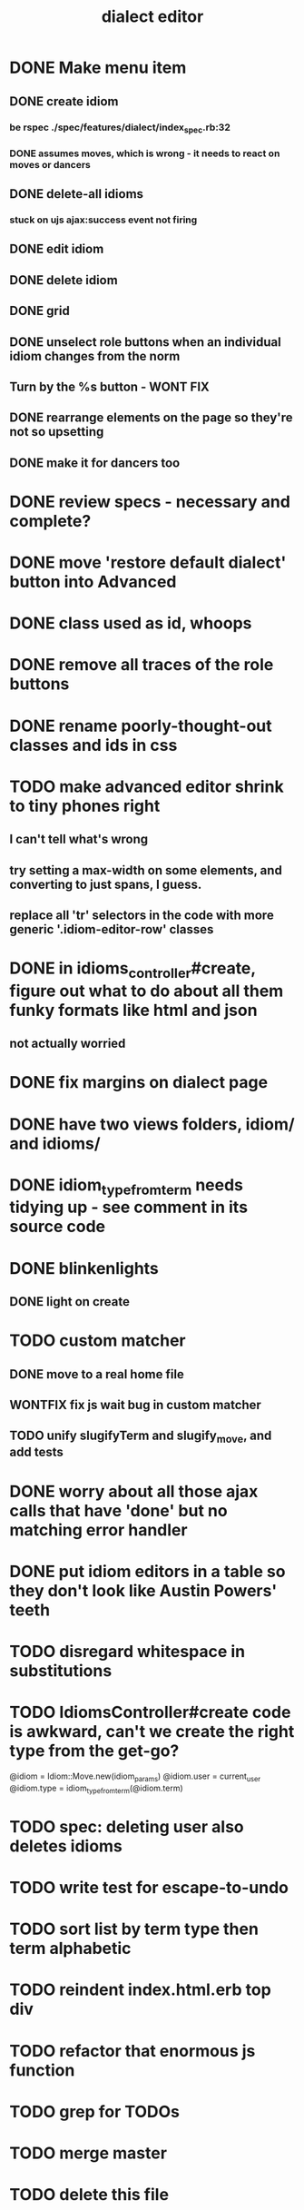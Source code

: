#+TITLE: dialect editor
* DONE Make menu item
** DONE create idiom
*** be rspec ./spec/features/dialect/index_spec.rb:32
*** DONE assumes moves, which is wrong - it needs to react on moves or dancers
** DONE delete-all idioms
*** stuck on ujs ajax:success event not firing
** DONE edit idiom
** DONE delete idiom
** DONE grid
** DONE unselect role buttons when an individual idiom changes from the norm
** Turn by the %s button - WONT FIX
** DONE rearrange elements on the page so they're not so upsetting
** DONE make it for dancers too
* DONE review specs - necessary and complete?
* DONE move 'restore default dialect' button into Advanced
* DONE class used as id, whoops
* DONE remove all traces of the role buttons
* DONE rename poorly-thought-out classes and ids in css
* TODO make advanced editor shrink to tiny phones right
** I can't tell what's wrong
** try setting a max-width on some elements, and converting to just spans, I guess. 
** replace all 'tr' selectors in the code with more generic '.idiom-editor-row' classes
* DONE in idioms_controller#create, figure out what to do about all them funky formats like html and json
** not actually worried
* DONE fix margins on dialect page
* DONE have two views folders, idiom/ and idioms/
* DONE idiom_type_from_term needs tidying up - see comment in its source code
* DONE blinkenlights
** DONE light on create
* TODO custom matcher
** DONE move to a real home file
** WONTFIX fix js wait bug in custom matcher
** TODO unify slugifyTerm and slugify_move, and add tests
* DONE worry about all those ajax calls that have 'done' but no matching error handler
* DONE put idiom editors in a table so they don't look like Austin Powers' teeth
* TODO disregard whitespace in substitutions
* TODO IdiomsController#create code is awkward, can't we create the right type from the get-go?
    @idiom = Idiom::Move.new(idiom_params)
    @idiom.user = current_user
    @idiom.type = idiom_type_from_term(@idiom.term)
* TODO spec: deleting user also deletes idioms
* TODO write test for escape-to-undo
* TODO sort list by term type then term alphabetic
* TODO reindent index.html.erb top div
* TODO refactor that enormous js function
* TODO grep for TODOs
* TODO merge master
* TODO delete this file
* TODO final code review
* TODO file bug reports for sleeps and custom matcher waits
